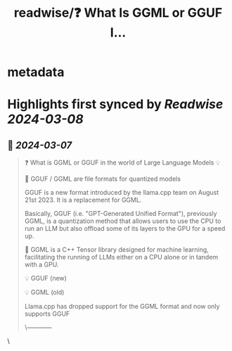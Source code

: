 :PROPERTIES:
:title: readwise/❓ What Is GGML or GGUF I...
:END:


* metadata
:PROPERTIES:
:author: [[rohanpaul_ai on Twitter]]
:full-title: "❓ What Is GGML or GGUF I..."
:category: [[tweets]]
:url: https://twitter.com/rohanpaul_ai/status/1765688184753820073
:image-url: https://pbs.twimg.com/profile_images/1715475762516840448/kst_-vG1.jpg
:END:

* Highlights first synced by [[Readwise]] [[2024-03-08]]
** 📌 [[2024-03-07]]
#+BEGIN_QUOTE
❓ What is GGML or GGUF in the world of Large Language Models 💡

📌 GGUF / GGML are file formats for quantized models

GGUF is a new format introduced by the llama.cpp team on August 21st 2023. It is a replacement for GGML.

Basically, GGUF (i.e. "GPT-Generated Unified Format"), previously GGML, is a quantization method that allows users to use the CPU to run an LLM but also offload some of its layers to the GPU for a speed up.

📌 GGML is a C++ Tensor library designed for machine learning, facilitating the running of LLMs either on a CPU alone or in tandem with a GPU.

💡 GGUF (new)

💡 GGML (old)

Llama.cpp has dropped support for the GGML format and now only supports GGUF

\------------

* GGUF contains all the metadata it needs in the model file (no need for other files like tokenizer_config.json) except the prompt template

* llama.cpp has a script to convert *.safetensors model files into *.gguf

* Transformers & Llama.cpp support both CPU, GPU and MPU inference

Being compiled in C++, with GGUF the inference is multithreaded.

↪️ GGML format recently changed to GGUF which is designed to be extensible, so that new features shouldn’t break compatibility with existing models. It also centralizes all the metadata in one file, such as special tokens, RoPE scaling parameters, etc. In short, it answers a few historical pain points and should be future-proof.

----------------

📌 GGUF (GGML) vs GPTQ

▶️ GPTQ is not the same quantization format as GGUF/GGML. They are different approaches with different codebases but have borrowed ideas from each other.

▶️ GPTQ is a post-training quantziation method to compress LLMs, like GPT. GPTQ compresses GPT models by reducing the number of bits needed to store each weight in the model, from 32 bits down to just 3-4 bits.

▶️ GPTQ analyzes each layer of the model separately and approximating the weights in a way that preserves the overall accuracy.

▶️ Quantizes the weights of the model layer-by-layer to 4 bits instead of 16 bits, this reduces the needed memory by 4x.

▶️ Achieves same latency as fp16 model, but 4x less memory usage, sometimes faster due to custom kernels, e.g. Exllama

----------------------------

▶️ There's also the bits and bytes library, which quantizes on the fly (to 8-bit or 4-bit) and is related to QLoRA. This is also knows as  dynamic quantization

▶️ And there's some other formats like AWQ: Activation-aware Weight Quantization - which is a quantization method similar to GPTQ. There are several differences between AWQ and GPTQ as methods but the most important one is that AWQ assumes that not all weights are equally important for an LLM’s performance. For AWQ, best to use the vLLM package<img src='https://pbs.twimg.com/media/GID8CD0a0AAP9lc.jpg'/> 
#+END_QUOTE\